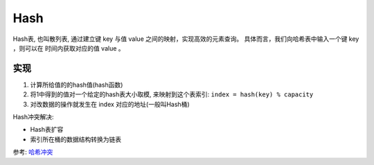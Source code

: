 =============================
Hash
=============================


.. post:: 2023-02-20 22:06:49
  :tags:
  :category: 数据结构
  :author: YanQue
  :location: CD
  :language: zh-cn


Hash表, 也叫散列表, 通过建立键 key 与值 value 之间的映射，实现高效的元素查询。
具体而言，我们向哈希表中输入一个键 key ，则可以在  时间内获取对应的值 value 。

实现
=============================

1. 计算所给值的的hash值(hash函数)
2. 将1中得到的值对一个给定的hash表大小取模, 来映射到这个表索引: ``index = hash(key) % capacity``
3. 对改数据的操作就发生在 index 对应的地址(一般叫Hash桶)

Hash冲突解决:

- Hash表扩容
- 索引所在桶的数据结构转换为链表

参考: `哈希冲突 <https://www.hello-algo.com/chapter_hashing/hash_collision/#622>`_
